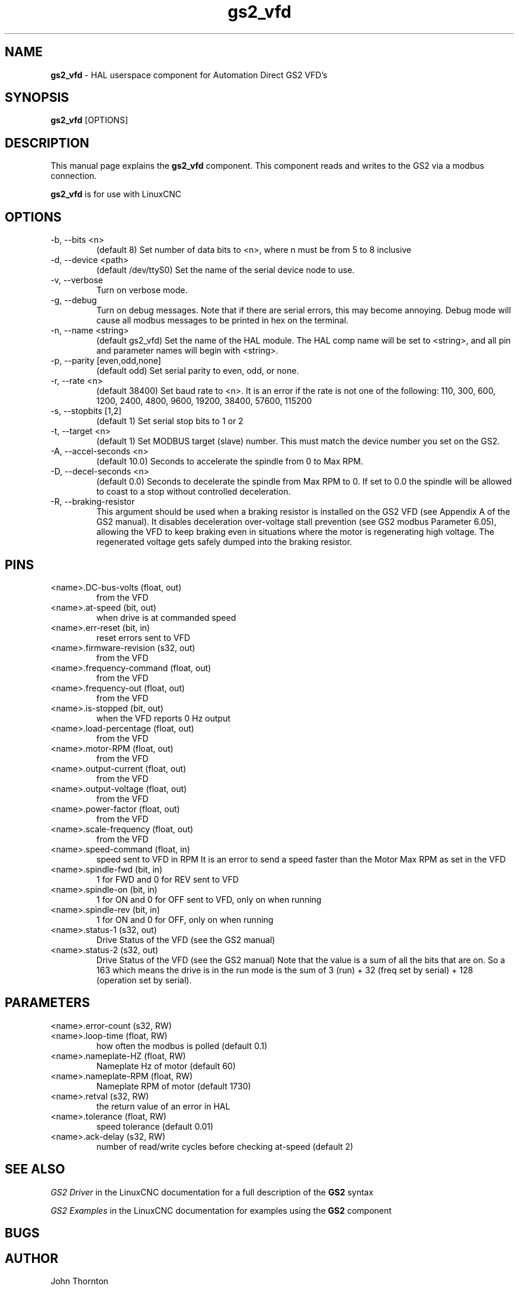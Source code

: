 .\" Copyright (c) 2009 John Thornton
.\"                (jet1024 AT semo DOT net)
.\"
.\" This is free documentation; you can redistribute it and/or
.\" modify it under the terms of the GNU General Public License as
.\" published by the Free Software Foundation; either version 2 of
.\" the License, or (at your option) any later version.
.\"
.\" The GNU General Public License's references to "object code"
.\" and "executables" are to be interpreted as the output of any
.\" document formatting or typesetting system, including
.\" intermediate and printed output.
.\"
.\" This manual is distributed in the hope that it will be useful,
.\" but WITHOUT ANY WARRANTY; without even the implied warranty of
.\" MERCHANTABILITY or FITNESS FOR A PARTICULAR PURPOSE.  See the
.\" GNU General Public License for more details.
.\"
.\" You should have received a copy of the GNU General Public
.\" License along with this manual; if not, write to the Free
.\" Software Foundation, Inc., 59 Temple Place, Suite 330, Boston, MA 02111,
.\" USA.
.\"
.\"
.\"
.TH gs2_vfd "1" "January 1, 2009" "GS2 VFD" "LinuxCNC Documentation"

.SH NAME
\fBgs2_vfd\fR - HAL userspace component for Automation Direct GS2 VFD's

.SH SYNOPSIS
.B gs2_vfd
.RI [OPTIONS]
.br

.SH DESCRIPTION
This manual page explains the
.B gs2_vfd
component. This component reads and writes to the GS2 via a modbus connection.
.PP
\fBgs2_vfd\fP is for use with LinuxCNC

.SH OPTIONS
.B
.IP -b,\ --bits\ <n>
(default 8) Set number of data bits to <n>, where n must be from 5 to 8 inclusive
.B
.IP -d,\ --device\ <path>
(default /dev/ttyS0) Set the name of the serial device node to use.
.B
.IP -v,\ --verbose
Turn on verbose mode.
.B
.IP -g,\ --debug
Turn on debug messages. Note that if there are serial errors, this may
become annoying.  Debug mode will cause all modbus messages to be printed
in hex on the terminal.
.B
.IP -n,\ --name\ <string>
(default gs2_vfd) Set the name of the HAL module. The HAL comp name will be set to <string>, and all pin and parameter names will begin with <string>.
.B
.IP -p,\ --parity\ [even,odd,none]
(default odd) Set serial parity to even, odd, or none.
.B
.IP -r,\ --rate\ <n>
(default 38400) Set baud rate to <n>. It is an error if the rate is not one of the following: 110, 300, 600, 1200, 2400, 4800, 9600, 19200, 38400, 57600, 115200
.B
.IP -s,\ --stopbits\ [1,2]
(default 1) Set serial stop bits to 1 or 2
.B
.IP -t,\ --target\ <n>
(default 1) Set MODBUS target (slave) number. This must match the device number you set on the GS2.
.B
.IP -A,\ --accel-seconds\ <n>
(default 10.0) Seconds to accelerate the spindle from 0 to Max RPM.
.B
.IP -D,\ --decel-seconds\ <n>
(default 0.0) Seconds to decelerate the spindle from Max RPM to 0.
If set to 0.0 the spindle will be allowed to coast to a stop without
controlled deceleration.
.B
.IP -R,\ --braking-resistor
This argument should be used when a braking resistor is installed on the
GS2 VFD (see Appendix A of the GS2 manual).  It disables deceleration
over-voltage stall prevention (see GS2 modbus Parameter 6.05), allowing
the VFD to keep braking even in situations where the motor is regenerating
high voltage.  The regenerated voltage gets safely dumped into the
braking resistor.
.B

.SH PINS
.B
.IP <name>.DC-bus-volts\ (float,\ out)
from the VFD
.B
.IP <name>.at-speed\ (bit,\ out)
when drive is at commanded speed
.B
.IP <name>.err-reset\ (bit,\ in)
reset errors sent to VFD
.B
.IP <name>.firmware-revision\ (s32,\ out)
from the VFD
.B
.IP <name>.frequency-command\ (float,\ out)
from the VFD
.B
.IP <name>.frequency-out\ (float,\ out)
from the VFD
.B
.IP <name>.is-stopped\ (bit,\ out)
when the VFD reports 0 Hz output
.B
.IP <name>.load-percentage\ (float,\ out)
from the VFD
.B
.IP <name>.motor-RPM\ (float,\ out)
from the VFD
.B
.IP <name>.output-current\ (float,\ out)
from the VFD
.B
.IP <name>.output-voltage\ (float,\ out)
from the VFD
.B
.IP <name>.power-factor\ (float,\ out)
from the VFD
.B
.IP <name>.scale-frequency\ (float,\ out)
from the VFD
.B
.IP <name>.speed-command\ (float,\ in)
speed sent to VFD in RPM It is an error to send a speed faster than the Motor Max RPM as set in the VFD
.B
.IP <name>.spindle-fwd\ (bit,\ in)
1 for FWD and 0 for REV sent to VFD
.B
.IP <name>.spindle-on\ (bit,\ in)
1 for ON and 0 for OFF sent to VFD, only on when running
.B
.IP <name>.spindle-rev\ (bit,\ in)
1 for ON and 0 for OFF, only on when running
.B
.IP <name>.status-1\ (s32,\ out)
Drive Status of the VFD (see the GS2 manual)
.B
.IP <name>.status-2\ (s32,\ out)
Drive Status of the VFD (see the GS2 manual) Note that the value is a sum of all the bits that are on. So a 163 which means the drive is in the run mode is the sum of 3 (run) + 32 (freq set by serial) + 128 (operation set by serial).

.SH PARAMETERS
.B
.IP <name>.error-count\ (s32,\ RW)
.B
.IP <name>.loop-time\ (float,\ RW)
how often the modbus is polled (default 0.1)
.B
.IP <name>.nameplate-HZ\ (float,\ RW)
Nameplate Hz of motor (default 60)
.B
.IP <name>.nameplate-RPM\ (float,\ RW)
Nameplate RPM of motor (default 1730)
.B
.IP <name>.retval\ (s32,\ RW)
the return value of an error in HAL
.B
.IP <name>.tolerance\ (float,\ RW)
 speed tolerance (default 0.01)
.B
.IP <name>.ack-delay\ (s32,\ RW)
 number of read/write cycles before checking at-speed (default 2)

.SH SEE ALSO
\fIGS2 Driver\fR in the LinuxCNC documentation for a full description of the \fBGS2\fR syntax

\fIGS2 Examples\fR in the LinuxCNC documentation for examples using the \fBGS2\fR component

.SH BUGS

.SH AUTHOR
John Thornton

.SH LICENSE
GPL
